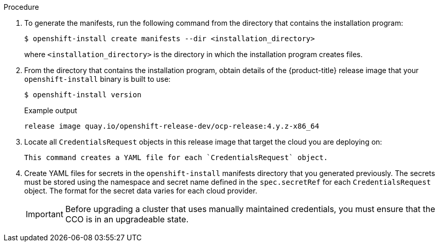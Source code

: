 // Module included in the following assemblies:
//
// * installing/installing_aws/manually-creating-iam.adoc
// * installing/installing_azure/manually-creating-iam-azure.adoc
// * installing/installing_gcp/manually-creating-iam-gcp.adoc
// *installing/installing_azure_stack_hub/installing-azure-stack-hub-default.adoc

ifeval::["{context}" == "manually-creating-iam-aws"]
:aws:
:cco-multi-mode:
endif::[]
ifeval::["{context}" == "manually-creating-iam-azure"]
:azure:
:cco-multi-mode:
endif::[]
ifeval::["{context}" == "manually-creating-iam-gcp"]
:google-cloud-platform:
:cco-multi-mode:
endif::[]
ifeval::["{context}" == "installing-azure-stack-hub-default"]
:ash:
:cco-manual-mode:
endif::[]


:_content-type: PROCEDURE
[id="manually-create-iam_{context}"]
//For providers that support multiple modes of operation
ifdef::cco-multi-mode[]
= Manually create IAM
endif::cco-multi-mode[]

//For providers who only support manual mode
ifdef::cco-manual-mode[]
= Manually manage cloud credentials
endif::cco-manual-mode[]

//For providers that support multiple modes of operation
ifdef::cco-multi-mode[]
The Cloud Credential Operator (CCO) can be put into manual mode prior to
installation in environments where the cloud identity and access management
(IAM) APIs are not reachable, or the administrator prefers not to store an
administrator-level credential secret in the cluster `kube-system` namespace.
endif::cco-multi-mode[]

//For providers who only support manual mode
ifdef::cco-manual-mode[]

The Cloud Credential Operator (CCO) only supports your cloud provider in manual mode. As a result, you must specify the identity and access management (IAM) secrets for your cloud provider.

For more information about CCO credential modes, see xref:../../authentication/managing_cloud_provider_credentials/about-cloud-credential-operator.adoc[About the Cloud Credential Operator].
endif::cco-manual-mode[]

.Procedure

ifdef::cco-multi-mode[]
. Change to the directory that contains the installation program and create the `install-config.yaml` file:
+
[source,terminal]
----
$ openshift-install create install-config --dir <installation_directory>
----
+
where `<installation_directory>` is the directory in which the installation program creates files.

. Edit the `install-config.yaml` configuration file so that it contains the `credentialsMode` parameter set to `Manual`.
+
.Example `install-config.yaml` configuration file
[source,yaml]
----
apiVersion: v1
baseDomain: cluster1.example.com
credentialsMode: Manual <1>
compute:
- architecture: amd64
  hyperthreading: Enabled
...
----
<1> This line is added to set the `credentialsMode` parameter to `Manual`.
endif::cco-multi-mode[]

. To generate the manifests, run the following command from the directory that contains the installation program:
+
[source,terminal]
----
$ openshift-install create manifests --dir <installation_directory>
----
+
where `<installation_directory>` is the directory in which the installation program creates files.

. From the directory that contains the installation program, obtain details of the {product-title} release image that your `openshift-install` binary is built to use:
+
[source,terminal]
----
$ openshift-install version
----
+
.Example output
[source,terminal]
----
release image quay.io/openshift-release-dev/ocp-release:4.y.z-x86_64
----

. Locate all `CredentialsRequest` objects in this release image that target the cloud you are deploying on:
+
[source,terminal]
ifdef::aws[]
----
$ oc adm release extract quay.io/openshift-release-dev/ocp-release:4.y.z-x86_64 --credentials-requests --cloud=aws
----
endif::aws[]
ifdef::azure,ash[]
----
$ oc adm release extract quay.io/openshift-release-dev/ocp-release:4.y.z-x86_64 --credentials-requests --cloud=azure
----
endif::azure,ash[]
ifdef::google-cloud-platform[]
----
$ oc adm release extract quay.io/openshift-release-dev/ocp-release:4.y.z-x86_64 --credentials-requests --cloud=gcp
----
endif::google-cloud-platform[]
+
This command creates a YAML file for each `CredentialsRequest` object.
+
ifdef::aws[]
.Sample `CredentialsRequest` object
[source,yaml]
----
apiVersion: cloudcredential.openshift.io/v1
kind: CredentialsRequest
metadata:
  name: cloud-credential-operator-iam-ro
  namespace: openshift-cloud-credential-operator
spec:
  secretRef:
    name: cloud-credential-operator-iam-ro-creds
    namespace: openshift-cloud-credential-operator
  providerSpec:
    apiVersion: cloudcredential.openshift.io/v1
    kind: AWSProviderSpec
    statementEntries:
    - effect: Allow
      action:
      - iam:GetUser
      - iam:GetUserPolicy
      - iam:ListAccessKeys
      resource: "*"
----
endif::aws[]
ifdef::azure,ash[]
.Sample `CredentialsRequest` object
[source,yaml]
----
apiVersion: cloudcredential.openshift.io/v1
kind: CredentialsRequest
metadata:
  labels:
    controller-tools.k8s.io: "1.0"
  name: openshift-image-registry-azure
  namespace: openshift-cloud-credential-operator
spec:
  secretRef:
    name: installer-cloud-credentials
    namespace: openshift-image-registry
  providerSpec:
    apiVersion: cloudcredential.openshift.io/v1
    kind: AzureProviderSpec
    roleBindings:
    - role: Contributor
----
endif::azure,ash[]
ifdef::google-cloud-platform[]
.Sample `CredentialsRequest` object
[source,yaml]
----
apiVersion: cloudcredential.openshift.io/v1
kind: CredentialsRequest
metadata:
  labels:
    controller-tools.k8s.io: "1.0"
  name: openshift-image-registry-gcs
  namespace: openshift-cloud-credential-operator
spec:
  secretRef:
    name: installer-cloud-credentials
    namespace: openshift-image-registry
  providerSpec:
    apiVersion: cloudcredential.openshift.io/v1
    kind: GCPProviderSpec
    predefinedRoles:
    - roles/storage.admin
    - roles/iam.serviceAccountUser
    skipServiceCheck: true
----
endif::google-cloud-platform[]

ifdef::cco-manual-mode[]

. Remove the YAML file for any `CredentialRequest` object that is in Technology Preview or they cause the installation to fail. As of {product-version}, the only credential request in Technology Preview is for the `capi-operator`. To remove this request:
.. To list the credential request, run the following command:
+
[source,terminal]
----
$ grep "release.openshift.io/feature-gate" *
----
+
.Example output
[source,terminal]
----
0000_30_capi-operator_00_credentials-request.yaml:  release.openshift.io/feature-gate: TechPreviewNoUpgrade
----
.. To remove the credential request, run the following command:
+
[source,terminal]
----
$ rm 0000_30_capi-operator_00_credentials-request.yaml
----
endif::cco-manual-mode[]

. Create YAML files for secrets in the `openshift-install` manifests directory that you generated previously. The secrets must be stored using the namespace and secret name defined in the `spec.secretRef` for each `CredentialsRequest` object. The format for the secret data varies for each cloud provider.

ifdef::cco-multi-mode[]
. From the directory that contains the installation program, proceed with your cluster creation:
+
[source,terminal]
----
$ openshift-install create cluster --dir <installation_directory>
----
endif::cco-multi-mode[]
+
[IMPORTANT]
====
Before upgrading a cluster that uses manually maintained credentials, you must ensure that the CCO is in an upgradeable state.
====

ifeval::["{context}" == "manually-creating-iam-aws"]
:!aws:
:!cco-multi-mode:
endif::[]
ifeval::["{context}" == "manually-creating-iam-azure"]
:!azure:
:!cco-multi-mode:
endif::[]
ifeval::["{context}" == "manually-creating-iam-gcp"]
:!google-cloud-platform:
:!cco-multi-mode:
endif::[]
ifeval::["{context}" == "installing-azure-stack-hub-default"]
:!ash:
:!cco-manual-mode:
endif::[]
